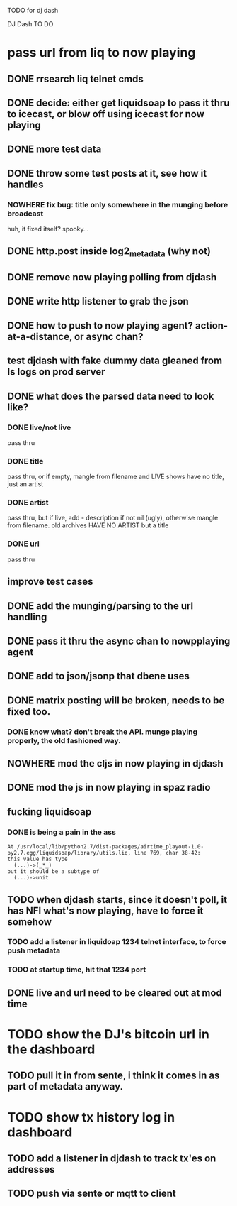 TODO for dj dash

DJ Dash TO DO

* pass url from liq to now playing
** DONE  rrsearch liq telnet cmds
** DONE  decide: either get liquidsoap to pass it thru to icecast, or blow off using icecast for now playing
** DONE more test data
** DONE throw some test posts at it, see how it handles
*** NOWHERE fix bug: title only somewhere in the munging before broadcast
	huh, it fixed itself? spooky...
** DONE http.post inside log2_metadata (why not)
** DONE  remove now playing polling from djdash
** DONE write http listener to grab the json
** DONE how to push to now playing agent? action-at-a-distance, or async chan?
** test djdash with fake dummy data gleaned from ls logs on prod server
** DONE what does the parsed data need to look like?
*** DONE live/not live
	pass thru
*** DONE title
	pass thru, or if empty, mangle from filename
	and LIVE shows have no title, just an artist
*** DONE artist
	pass thru, but if live, add - description if not nil (ugly), otherwise mangle from filename.
	old archives HAVE NO ARTIST but a title
*** DONE url
	pass thru
** improve test cases
** DONE add the munging/parsing to the url handling
** DONE pass it thru the async chan to nowpplaying agent
** DONE add to json/jsonp that dbene uses
** DONE matrix posting will be broken, needs to be fixed too.
*** DONE know what? don't break the API. munge playing properly, the old fashioned way.
** NOWHERE mod the cljs in now playing in djdash 
** DONE mod the js in now playing in spaz radio
** fucking liquidsoap
*** DONE is being a pain in the ass
   #+BEGIN_SRC text
   At /usr/local/lib/python2.7/dist-packages/airtime_playout-1.0-py2.7.egg/liquidsoap/library/utils.liq, line 769, char 38-42:
   this value has type
     (...)->(_*_)
   but it should be a subtype of
     (...)->unit
 #+END_SRC
** TODO when djdash starts, since it doesn't poll, it has NFI what's now playing, have to force it somehow
*** TODO add a listener in liquidoap 1234 telnet interface, to force push metadata
*** TODO at startup time, hit that 1234 port
** DONE live and url need to be cleared out at mod time
* TODO show the DJ's bitcoin url in the dashboard
** TODO pull it in from sente, i think it comes in as part of metadata anyway.
* TODO show tx history log in dashboard
** TODO add a listener in djdash to track tx'es on addresses
** TODO push via sente or mqtt to client
